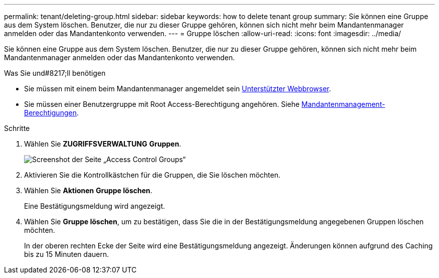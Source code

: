 ---
permalink: tenant/deleting-group.html 
sidebar: sidebar 
keywords: how to delete tenant group 
summary: Sie können eine Gruppe aus dem System löschen. Benutzer, die nur zu dieser Gruppe gehören, können sich nicht mehr beim Mandantenmanager anmelden oder das Mandantenkonto verwenden. 
---
= Gruppe löschen
:allow-uri-read: 
:icons: font
:imagesdir: ../media/


[role="lead"]
Sie können eine Gruppe aus dem System löschen. Benutzer, die nur zu dieser Gruppe gehören, können sich nicht mehr beim Mandantenmanager anmelden oder das Mandantenkonto verwenden.

.Was Sie und#8217;ll benötigen
* Sie müssen mit einem beim Mandantenmanager angemeldet sein xref:../admin/web-browser-requirements.adoc[Unterstützter Webbrowser].
* Sie müssen einer Benutzergruppe mit Root Access-Berechtigung angehören. Siehe xref:tenant-management-permissions.adoc[Mandantenmanagement-Berechtigungen].


.Schritte
. Wählen Sie *ZUGRIFFSVERWALTUNG* *Gruppen*.
+
image::../media/tenant_add_groups_example.png[Screenshot der Seite „Access Control Groups“]

. Aktivieren Sie die Kontrollkästchen für die Gruppen, die Sie löschen möchten.
. Wählen Sie *Aktionen* *Gruppe löschen*.
+
Eine Bestätigungsmeldung wird angezeigt.

. Wählen Sie *Gruppe löschen*, um zu bestätigen, dass Sie die in der Bestätigungsmeldung angegebenen Gruppen löschen möchten.
+
In der oberen rechten Ecke der Seite wird eine Bestätigungsmeldung angezeigt. Änderungen können aufgrund des Caching bis zu 15 Minuten dauern.


